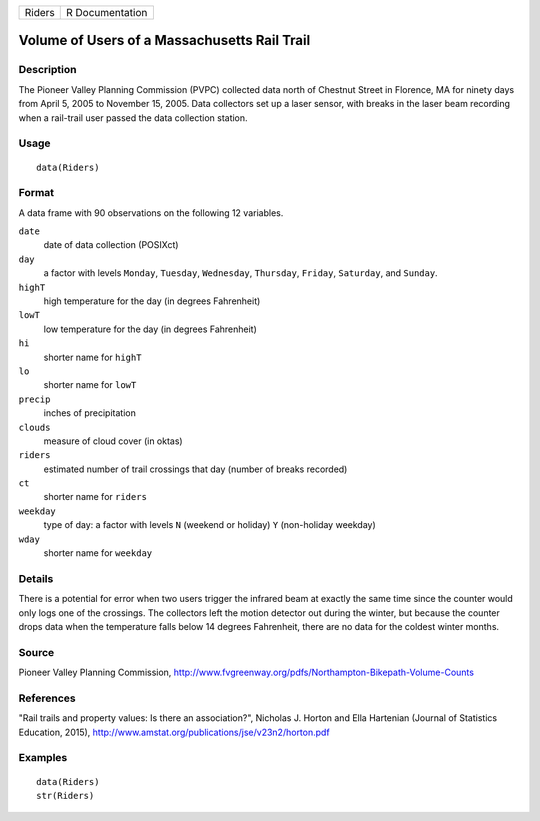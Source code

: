 +--------+-----------------+
| Riders | R Documentation |
+--------+-----------------+

Volume of Users of a Massachusetts Rail Trail
---------------------------------------------

Description
~~~~~~~~~~~

The Pioneer Valley Planning Commission (PVPC) collected data north of
Chestnut Street in Florence, MA for ninety days from April 5, 2005 to
November 15, 2005. Data collectors set up a laser sensor, with breaks in
the laser beam recording when a rail-trail user passed the data
collection station.

Usage
~~~~~

::

    data(Riders)

Format
~~~~~~

A data frame with 90 observations on the following 12 variables.

``date``
    date of data collection (POSIXct)

``day``
    a factor with levels ``Monday``, ``Tuesday``, ``Wednesday``,
    ``Thursday``, ``Friday``, ``Saturday``, and ``Sunday``.

``highT``
    high temperature for the day (in degrees Fahrenheit)

``lowT``
    low temperature for the day (in degrees Fahrenheit)

``hi``
    shorter name for ``highT``

``lo``
    shorter name for ``lowT``

``precip``
    inches of precipitation

``clouds``
    measure of cloud cover (in oktas)

``riders``
    estimated number of trail crossings that day (number of breaks
    recorded)

``ct``
    shorter name for ``riders``

``weekday``
    type of day: a factor with levels ``N`` (weekend or holiday) ``Y``
    (non-holiday weekday)

``wday``
    shorter name for ``weekday``

Details
~~~~~~~

There is a potential for error when two users trigger the infrared beam
at exactly the same time since the counter would only logs one of the
crossings. The collectors left the motion detector out during the
winter, but because the counter drops data when the temperature falls
below 14 degrees Fahrenheit, there are no data for the coldest winter
months.

Source
~~~~~~

Pioneer Valley Planning Commission,
http://www.fvgreenway.org/pdfs/Northampton-Bikepath-Volume-Counts

References
~~~~~~~~~~

"Rail trails and property values: Is there an association?", Nicholas J.
Horton and Ella Hartenian (Journal of Statistics Education, 2015),
http://www.amstat.org/publications/jse/v23n2/horton.pdf

Examples
~~~~~~~~

::

    data(Riders)
    str(Riders)

